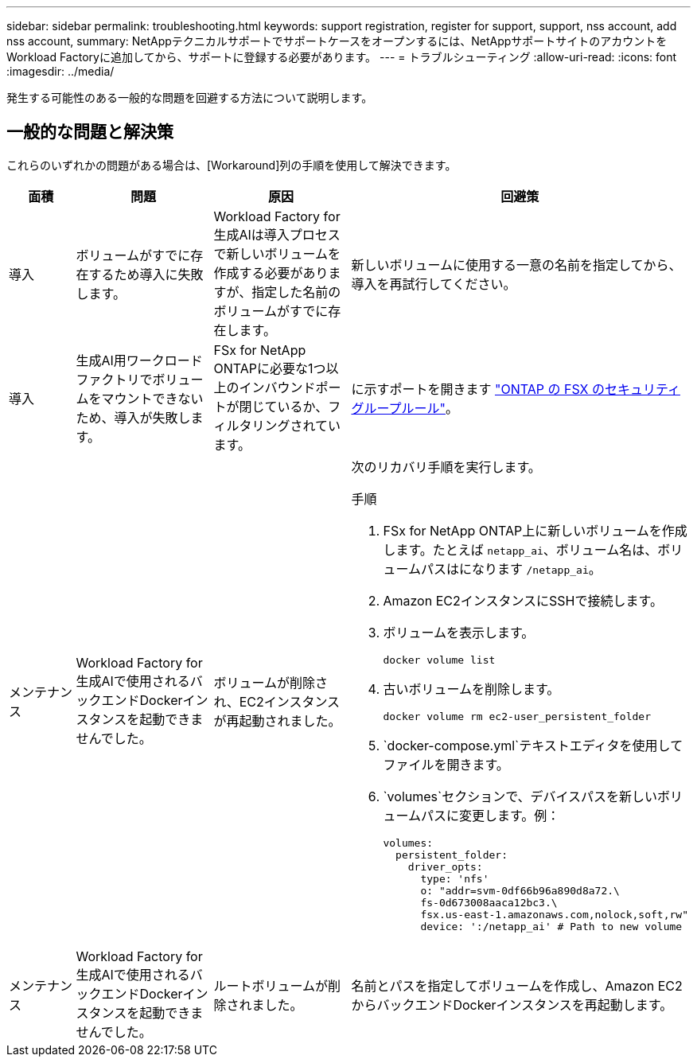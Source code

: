 ---
sidebar: sidebar 
permalink: troubleshooting.html 
keywords: support registration, register for support, support, nss account, add nss account, 
summary: NetAppテクニカルサポートでサポートケースをオープンするには、NetAppサポートサイトのアカウントをWorkload Factoryに追加してから、サポートに登録する必要があります。 
---
= トラブルシューティング
:allow-uri-read: 
:icons: font
:imagesdir: ../media/


[role="lead"]
発生する可能性のある一般的な問題を回避する方法について説明します。



== 一般的な問題と解決策

これらのいずれかの問題がある場合は、[Workaround]列の手順を使用して解決できます。

[cols="1,2,2,4"]
|===
| 面積 | 問題 | 原因 | 回避策 


| 導入 | ボリュームがすでに存在するため導入に失敗します。 | Workload Factory for生成AIは導入プロセスで新しいボリュームを作成する必要がありますが、指定した名前のボリュームがすでに存在します。 | 新しいボリュームに使用する一意の名前を指定してから、導入を再試行してください。 


| 導入 | 生成AI用ワークロードファクトリでボリュームをマウントできないため、導入が失敗します。 | FSx for NetApp ONTAPに必要な1つ以上のインバウンドポートが閉じているか、フィルタリングされています。  a| 
に示すポートを開きます https://docs.netapp.com/us-en/bluexp-fsx-ontap/requirements/reference-security-groups-fsx.html#inbound-rules["ONTAP の FSX のセキュリティグループルール"^]。



| メンテナンス | Workload Factory for生成AIで使用されるバックエンドDockerインスタンスを起動できませんでした。 | ボリュームが削除され、EC2インスタンスが再起動されました。  a| 
次のリカバリ手順を実行します。

.手順
. FSx for NetApp ONTAP上に新しいボリュームを作成します。たとえば `netapp_ai`、ボリューム名は、ボリュームパスはになります `/netapp_ai`。
. Amazon EC2インスタンスにSSHで接続します。
. ボリュームを表示します。
+
[source, console]
----
docker volume list
----
. 古いボリュームを削除します。
+
[source, console]
----
docker volume rm ec2-user_persistent_folder
----
.  `docker-compose.yml`テキストエディタを使用してファイルを開きます。
.  `volumes`セクションで、デバイスパスを新しいボリュームパスに変更します。例：
+
[source, yaml]
----
volumes:
  persistent_folder:
    driver_opts:
      type: 'nfs'
      o: "addr=svm-0df66b96a890d8a72.\
      fs-0d673008aaca12bc3.\
      fsx.us-east-1.amazonaws.com,nolock,soft,rw"
      device: ':/netapp_ai' # Path to new volume
----




| メンテナンス | Workload Factory for生成AIで使用されるバックエンドDockerインスタンスを起動できませんでした。 | ルートボリュームが削除されました。 | 名前とパスを指定してボリュームを作成し、Amazon EC2からバックエンドDockerインスタンスを再起動します。 
|===